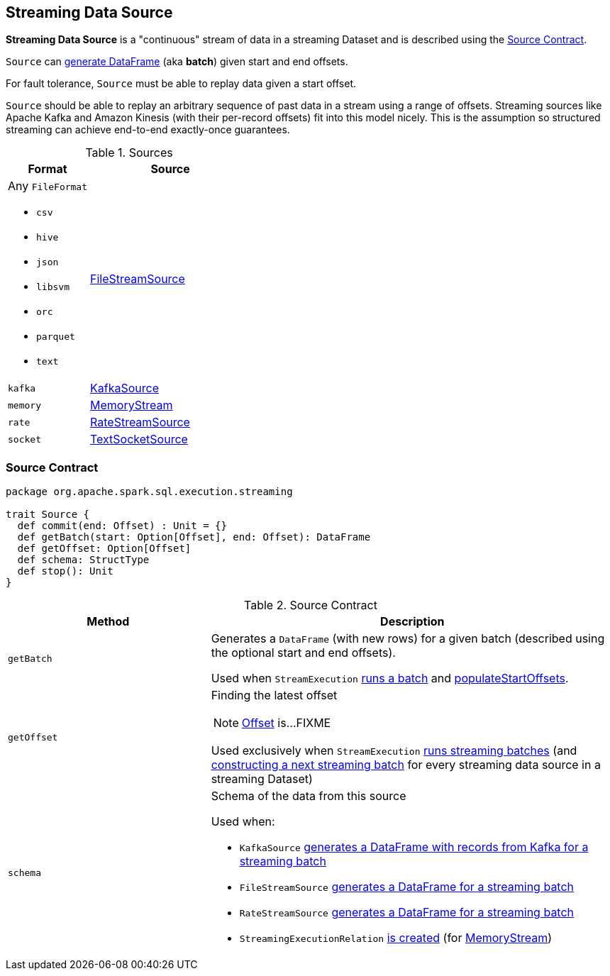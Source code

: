 == [[Source]] Streaming Data Source

*Streaming Data Source* is a "continuous" stream of data in a streaming Dataset and is described using the <<contract, Source Contract>>.

`Source` can <<getBatch, generate DataFrame>> (aka *batch*) given start and end offsets.

For fault tolerance, `Source` must be able to replay data given a start offset.

`Source` should be able to replay an arbitrary sequence of past data in a stream using a range of offsets. Streaming sources like Apache Kafka and Amazon Kinesis (with their per-record offsets) fit into this model nicely. This is the assumption so structured streaming can achieve end-to-end exactly-once guarantees.

[[available-implementations]]
.Sources
[cols="1,2",options="header",width="100%"]
|===
| Format
| Source

a| Any `FileFormat`

* `csv`
* `hive`
* `json`
* `libsvm`
* `orc`
* `parquet`
* `text`
| link:spark-sql-streaming-FileStreamSource.adoc[FileStreamSource]

| `kafka`
| link:spark-sql-streaming-KafkaSource.adoc[KafkaSource]

| `memory`
| link:spark-sql-streaming-MemoryStream.adoc[MemoryStream]

| `rate`
| link:spark-sql-streaming-RateStreamSource.adoc[RateStreamSource]

| `socket`
| link:spark-sql-streaming-TextSocketSource.adoc[TextSocketSource]
|===

=== [[contract]] Source Contract

[source, scala]
----
package org.apache.spark.sql.execution.streaming

trait Source {
  def commit(end: Offset) : Unit = {}
  def getBatch(start: Option[Offset], end: Offset): DataFrame
  def getOffset: Option[Offset]
  def schema: StructType
  def stop(): Unit
}
----

.Source Contract
[cols="1,2",options="header",width="100%"]
|===
| Method
| Description

| [[getBatch]] `getBatch`
| Generates a `DataFrame` (with new rows) for a given batch (described using the optional start and end offsets).

Used when `StreamExecution` link:spark-sql-streaming-StreamExecution.adoc#runBatch[runs a batch] and link:spark-sql-streaming-StreamExecution.adoc#populateStartOffsets[populateStartOffsets].

| [[getOffset]] `getOffset`
a| Finding the latest offset

NOTE: link:spark-sql-streaming-Offset.adoc[Offset] is...FIXME

Used exclusively when `StreamExecution` link:spark-sql-streaming-StreamExecution.adoc#runBatches[runs streaming batches] (and link:spark-sql-streaming-StreamExecution.adoc#constructNextBatch-hasNewData[constructing a next streaming batch] for every streaming data source in a streaming Dataset)

| [[schema]] `schema`
a| Schema of the data from this source

Used when:

* `KafkaSource` link:spark-sql-streaming-KafkaSource.adoc#getBatch[generates a DataFrame with records from Kafka for a streaming batch]
* `FileStreamSource` link:spark-sql-streaming-FileStreamSource.adoc#getBatch[generates a DataFrame for a streaming batch]
* `RateStreamSource` link:spark-sql-streaming-RateStreamSource.adoc#getBatch[generates a DataFrame for a streaming batch]
* `StreamingExecutionRelation` link:spark-sql-streaming-StreamingExecutionRelation.adoc#apply[is created] (for link:spark-sql-streaming-MemoryStream.adoc#logicalPlan[MemoryStream])
|===
